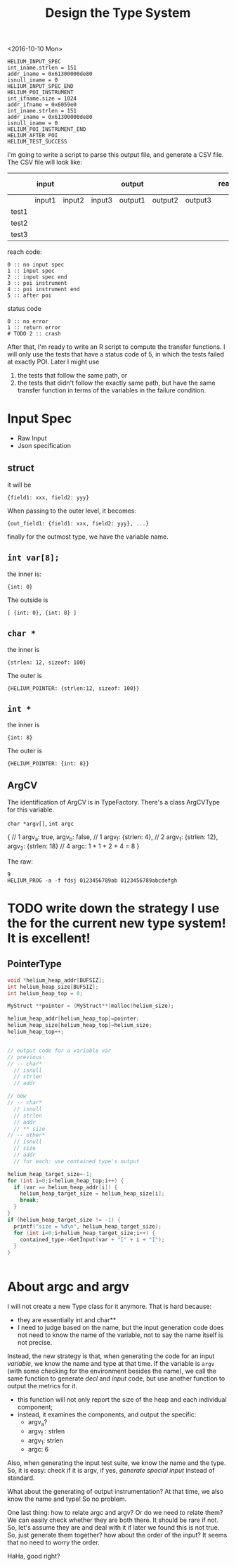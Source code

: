 #+TITLE: Design the Type System


<2016-10-10 Mon>
#+BEGIN_EXAMPLE
HELIUM_INPUT_SPEC
int_iname.strlen = 151
addr_iname = 0x61300000de80
isnull_iname = 0
HELIUM_INPUT_SPEC_END
HELIUM_POI_INSTRUMENT
int_ifname.size = 1024
addr_ifname = 0x6059e0
int_iname.strlen = 151
addr_iname = 0x61300000de80
isnull_iname = 0
HELIUM_POI_INSTRUMENT_END
HELIUM_AFTER_POI
HELIUM_TEST_SUCCESS
#+END_EXAMPLE

I'm going to write a script to parse this output file, and generate a CSV file.
The CSV file will look like:



|       | input  |        |        | output  |         |         | reach_code | status code |
|-------+--------+--------+--------+---------+---------+---------+------------+-------------|
|       | input1 | input2 | input3 | output1 | output2 | output3 |            |             |
|-------+--------+--------+--------+---------+---------+---------+------------+-------------|
| test1 |        |        |        |         |         |         |            |             |
| test2 |        |        |        |         |         |         |            |             |
| test3 |        |        |        |         |         |         |            |             |

reach code:
#+BEGIN_EXAMPLE
0 :: no input spec
1 :: input spec
2 :: input spec end
3 :: poi instrument
4 :: poi instrument end
5 :: after poi
#+END_EXAMPLE

status code
#+BEGIN_EXAMPLE
0 :: no error
1 :: return error
# TODO 2 :: crash
#+END_EXAMPLE

After that, I'm ready to write an R script to compute the transfer functions.
I will only use the tests that have a status code of 5, in which the tests failed at exactly POI.
Later I might use
1. the tests that follow the same path, or
2. the tests that didn't follow the exactly same path,
   but have the same transfer function in terms of the variables in the failure condition.

* Input Spec
- Raw Input
- Json specification

** struct
it will be 
#+BEGIN_EXAMPLE
{field1: xxx, field2: yyy}
#+END_EXAMPLE
When passing to the outer level, it becomes:
#+BEGIN_EXAMPLE
{out_field1: {field1: xxx, field2: yyy}, ...}
#+END_EXAMPLE
finally for the outmost type, we have the variable name.

** =int var[8];=
the inner is:
#+BEGIN_EXAMPLE
{int: 0}
#+END_EXAMPLE
The outside is
#+BEGIN_EXAMPLE
[ {int: 0}, {int: 8} ]
#+END_EXAMPLE

** =char *=
the inner is
#+BEGIN_EXAMPLE
{strlen: 12, sizeof: 100}
#+END_EXAMPLE
The outer is
#+BEGIN_EXAMPLE
{HELIUM_POINTER: {strlen:12, sizeof: 100}}
#+END_EXAMPLE

** =int *=
the inner is
#+BEGIN_EXAMPLE
{int: 8}
#+END_EXAMPLE
The outer is
#+BEGIN_EXAMPLE
{HELIUM_POINTER: {int: 8}}
#+END_EXAMPLE

** ArgCV
The identification of ArgCV is in TypeFactory.
There's a class ArgCVType for this variable.

=char *argv[]=, =int argc=

#+BEGIN_EXAMPLE json
{ // 1
  argv_a: true, argv_b: false, // 1
  argv_f: {strlen: 4}, // 2
  argv_1: {strlen: 12}, argv_2: {strlen: 18} // 4
  argc: 1 + 1 + 2 + 4 = 8
}
#+END_EXAMPLE

The raw:
#+BEGIN_EXAMPLE
9
HELIUM_PROG -a -f fdsj 0123456789ab 0123456789abcdefgh
#+END_EXAMPLE

* TODO write down the strategy I use the for the current new type system! It is excellent!

** PointerType

#+BEGIN_SRC c
void *helium_heap_addr[BUFSIZ];
int helium_heap_size[BUFSIZ];
int helium_heap_top = 0;

MyStruct **pointer = (MyStruct**)malloc(helium_size);

helium_heap_addr[helium_heap_top]=pointer;
helium_heap_size[helium_heap_top]=helium_size;
helium_heap_top++;


// output code for a variable var
// previous:
// -- char*
  // isnull
  // strlen
  // addr

// now
// -- char*
  // isnull
  // strlen
  // addr
  // ** size
// -- other*
  // isnull
  // size
  // addr
  // for each: use contained type's output

helium_heap_target_size=-1;
for (int i=0;i<helium_heap_top;i++) {
  if (var == helium_heap_addr[i]) {
    helium_heap_target_size = helium_heap_size[i];
    break;
  }
}
if (helium_heap_target_size != -1) {
  printf("size = %d\n", helium_heap_target_size);
  for (int i=0;i<helium_heap_target_size;i++) {
    contained_type->GetInput(var + "[" + i + "]");
  }
}


#+END_SRC

* About argc and argv

I will not create a new Type class for it anymore.
That is hard because:
- they are essentially int and char**
- I need to judge based on the name, but the input generation code does not need to know the name of the variable, not to say the name itself is not precise.

Instead, the new strategy is that, when generating the code for an input /variable/, we know the name and type at that time.
If the variable is =argv= (with some checking for the environment besides the name), we call the same function to generate /decl/ and /input/ code, but use another function to output the metrics for it.
- this function will not only report the size of the heap and each individual component;
- instead, it examines the components, and output the specific:
  - argv_a?
  - argv_f : strlen
  - argv_1: strlen
  - argc: 6

Also, when generating the input test suite, we know the name and the type.
So, it is easy: check if it is argv, if yes, /generate special input/ instead of standard.

What about the generating of output instrumentation? At that time, we also know the name and type! So no problem.

One last thing: how to relate argc and argv? Or do we need to relate them?
We can easily check whether they are both there. It should be rare if not. So, let's assume they are and deal with it if later we found this is not true.
So, just generate them together? how about the order of the input? It seems that no need to worry the order.

HaHa, good right?
